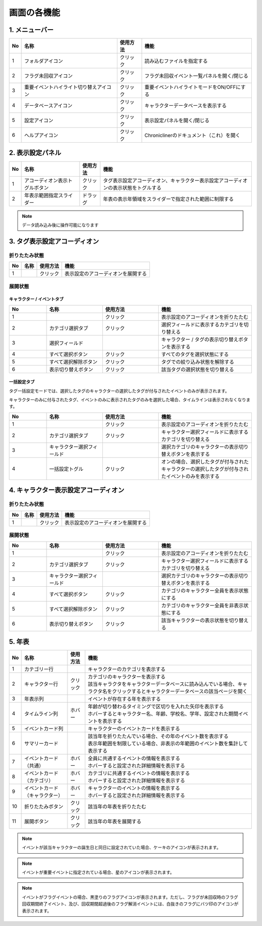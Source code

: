 ========================================
画面の各機能
========================================

1. メニューバー
========================================

.. image:: ../../img/usage_1.png
   :alt: メニューバー

.. csv-table::
    :header: "No", "名称", "使用方法", "機能"

    "1", "フォルダアイコン", "クリック", "読み込むファイルを指定する"
    "2", "フラグ未回収アイコン", "クリック", "フラグ未回収イベント一覧パネルを開く/閉じる"
    "3", "重要イベントハイライト切り替えアイコン", "クリック", "重要イベントハイライトモードをON/OFFにする"
    "4", "データベースアイコン", "クリック", "キャラクターデータベースを表示する"
    "5", "設定アイコン", "クリック", "表示設定パネルを開く/閉じる"
    "6", "ヘルプアイコン", "クリック", "Chroniclinerのドキュメント（これ）を開く"

2. 表示設定パネル
========================================
.. image:: ../../img/usage_ds.png
   :alt: 表示設定パネル

.. csv-table::
   :header: "No", "名称", "使用方法", "機能"

   "1", "アコーディオン表示トグルボタン", "クリック", "タグ表示設定アコーディオン、キャラクター表示設定アコーディオンの表示状態をトグルする"
   "2", "年表示範囲指定スライダー", "ドラッグ", "年表の表示年領域をスライダーで指定された範囲に制限する"

.. note::
   データ読み込み後に操作可能になります

3. タグ表示設定アコーディオン
================================================================
折りたたみ状態
----------------------------------------------------------------

.. image:: ../../img/usage_2_1.png
   :alt: アコーディオン折りたたみ

.. csv-table::
    :header: "No", "名称", "使用方法", "機能"

    "1", "", "クリック", "表示設定のアコーディオンを展開する"

展開状態
----------------------------------------------------------------
キャラクター / イベントタブ
++++++++++++++++++++++++++++++++++++++++++++++++

.. image:: ../../img/usage_5.png
   :alt: アコーディオン展開

.. csv-table::
    :header: "No", "名称", "使用方法", "機能"
    :widths: 20, 30, 30, 50

    "1", "", "クリック", "表示設定のアコーディオンを折りたたむ"
    "2", "カテゴリ選択タブ", "クリック", "選択フィールドに表示するカテゴリを切り替える"
    "3", "選択フィールド", "", "キャラクター / タグの表示切り替えボタンを表示する"
    "4", "すべて選択ボタン", "クリック", "すべてのタグを選択状態にする"
    "5", "すべて選択解除ボタン", "クリック", "タグでの絞り込み状態を解除する"
    "6", "表示切り替えボタン", "クリック", "該当タグの選択状態を切り替える"

一括設定タブ
++++++++++++++++++++++++++++++++++++++++++++++++
タグ一括設定モードでは、選択したタグのキャラクターの選択したタグが付与されたイベントのみが表示されます。

キャラクターのみに付与されたタグ、イベントのみに表示されたタグのみを選択した場合、タイムラインは表示されなくなります。


.. image:: ../../img/usage_6.png
   :alt: アコーディオン展開

.. csv-table::
    :header: "No", "名称", "使用方法", "機能"
    :widths: 20, 30, 30, 50

    "1", "", "クリック", "表示設定のアコーディオンを折りたたむ"
    "2", "カテゴリ選択タブ", "クリック", "キャラクター選択フィールドに表示するカテゴリを切り替える"
    "3", "キャラクター選択フィールド", "", "選択カテゴリのキャラクターの表示切り替えボタンを表示する"
    "4", "一括設定トグル", "クリック", "オンの場合、選択したタグが付与されたキャラクターの選択したタグが付与されたイベントのみを表示する"

4. キャラクター表示設定アコーディオン
========================================
折りたたみ状態
--------------

.. image:: ../../img/usage_2_2.png
   :alt: アコーディオン折りたたみ

.. csv-table::
    :header: "No", "名称", "使用方法", "機能"

    "1", "", "クリック", "表示設定のアコーディオンを展開する"

展開状態
-------------------------------

.. image:: ../../img/usage_3.png
   :alt: アコーディオン展開

.. csv-table::
    :header: "No", "名称", "使用方法", "機能"
    :widths: 20, 30, 30, 50

    "1", "", "クリック", "表示設定のアコーディオンを折りたたむ"
    "2", "カテゴリ選択タブ", "クリック", "キャラクター選択フィールドに表示するカテゴリを切り替える"
    "3", "キャラクター選択フィールド", "", "選択カテゴリのキャラクターの表示切り替えボタンを表示する"
    "4", "すべて選択ボタン", "クリック", "カテゴリのキャラクター全員を表示状態にする"
    "5", "すべて選択解除ボタン", "クリック", "カテゴリのキャラクター全員を非表示状態にする"
    "6", "表示切り替えボタン", "クリック", "該当キャラクターの表示状態を切り替える"

5. 年表
================================================================

.. image:: ../../img/usage_4.png
   :alt: 年表

.. csv-table::
    :header: "No", "名称", "使用方法", "機能"

    "1", "カテゴリー行", "", "キャラクターのカテゴリを表示する"
    "2", "キャラクター行", "クリック", "| カテゴリのキャラクターを表示する
    | 該当キャラクタをキャラクターデータベースに読み込んでいる場合、キャラクタ名をクリックするとキャラクターデータベースの該当ページを開く"
    "3", "年表示列", "", "イベントが存在する年を表示する"
    "4", "タイムライン列", "ホバー", "| 年齢が切り替わるタイミングで区切りを入れた矢印を表示する
    | ホバーするとキャラクター名、年齢、学校名、学年、設定された期間イベントを表示する"
    "5", "イベントカード列", "", "キャラクターのイベントカードを表示する"
    "6", "サマリーカード", "", "| 該当年を折りたたんでいる場合、その年のイベント数を表示する
    | 表示年範囲を制限している場合、非表示の年範囲のイベント数を集計して表示する"
    "7", "イベントカード（共通）", "ホバー", "| 全員に共通するイベントの情報を表示する
    | ホバーすると設定された詳細情報を表示する"
    "8", "イベントカード（カテゴリ）", "ホバー", "| カテゴリに共通するイベントの情報を表示する
    | ホバーすると設定された詳細情報を表示する"
    "9", "イベントカード（キャラクター）", "ホバー", "| キャラクターのイベントの情報を表示する
    | ホバーすると設定された詳細情報を表示する"
    "10", "折りたたみボタン", "クリック", "該当年の年表を折りたたむ"
    "11", "展開ボタン", "クリック", "該当年の年表を展開する"

.. note::
   イベントが該当キャラクターの誕生日と同日に設定されていた場合、ケーキのアイコンが表示されます。

.. note::
   イベントが重要イベントに指定されている場合、星のアイコンが表示されます。

.. note::
   イベントがフラグイベントの場合、黒塗りのフラグアイコンが表示されます。ただし、フラグが未回収時のフラグ回収期間終了イベント、及び、回収期間超過後のフラグ解消イベントには、白抜きのフラグにバツ印のアイコンが表示されます。
